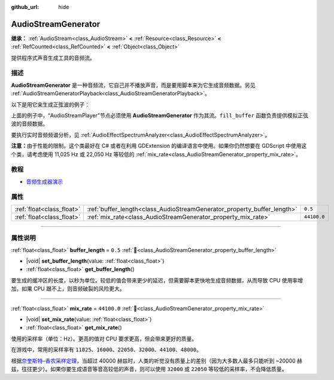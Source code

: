 :github_url: hide

.. DO NOT EDIT THIS FILE!!!
.. Generated automatically from Godot engine sources.
.. Generator: https://github.com/godotengine/godot/tree/4.3/doc/tools/make_rst.py.
.. XML source: https://github.com/godotengine/godot/tree/4.3/doc/classes/AudioStreamGenerator.xml.

.. _class_AudioStreamGenerator:

AudioStreamGenerator
====================

**继承：** :ref:`AudioStream<class_AudioStream>` **<** :ref:`Resource<class_Resource>` **<** :ref:`RefCounted<class_RefCounted>` **<** :ref:`Object<class_Object>`

提供程序式声音生成工具的音频流。

.. rst-class:: classref-introduction-group

描述
----

**AudioStreamGenerator** 是一种音频流，它自己并不播放声音，而是要用脚本来为它生成音频数据。另见 :ref:`AudioStreamGeneratorPlayback<class_AudioStreamGeneratorPlayback>`\ 。

以下是用它来生成正弦波的例子：


.. tabs::

 .. code-tab:: gdscript

    var playback # 存放 AudioStreamGeneratorPlayback。
    @onready var sample_hz = $AudioStreamPlayer.stream.mix_rate
    var pulse_hz = 440.0 # 声音波形的频率。
    
    func _ready():
        $AudioStreamPlayer.play()
        playback = $AudioStreamPlayer.get_stream_playback()
        fill_buffer()
    
    func fill_buffer():
        var phase = 0.0
        var increment = pulse_hz / sample_hz
        var frames_available = playback.get_frames_available()
    
        for i in range(frames_available):
            playback.push_frame(Vector2.ONE * sin(phase * TAU))
            phase = fmod(phase + increment, 1.0)

 .. code-tab:: csharp

    [Export] public AudioStreamPlayer Player { get; set; }
    
    private AudioStreamGeneratorPlayback _playback; // 存放 AudioStreamGeneratorPlayback。
    private float _sampleHz;
    private float _pulseHz = 440.0f; // 音频波形的频率。
    
    public override void _Ready()
    {
        if (Player.Stream is AudioStreamGenerator generator) // Type as a generator to access MixRate.
        {
            _sampleHz = generator.MixRate;
            Player.Play();
            _playback = (AudioStreamGeneratorPlayback)Player.GetStreamPlayback();
            FillBuffer();
        }
    }
    
    public void FillBuffer()
    {
        double phase = 0.0;
        float increment = _pulseHz / _sampleHz;
        int framesAvailable = _playback.GetFramesAvailable();
    
        for (int i = 0; i < framesAvailable; i++)
        {
            _playback.PushFrame(Vector2.One * (float)Mathf.Sin(phase * Mathf.Tau));
            phase = Mathf.PosMod(phase + increment, 1.0);
        }
    }



上面的例子中，“AudioStreamPlayer”节点必须使用 **AudioStreamGenerator** 作为其流。\ ``fill_buffer`` 函数负责提供模拟正弦波的音频数据。

要执行实时音频频谱分析，见 :ref:`AudioEffectSpectrumAnalyzer<class_AudioEffectSpectrumAnalyzer>`\ 。

\ **注意：**\ 由于性能的限制，这个类最好在 C# 或者在利用 GDExtension 的编译语言中使用。如果你仍然想要在 GDScript 中使用这个类，请考虑使用 11,025 Hz 或 22,050 Hz 等较低的 :ref:`mix_rate<class_AudioStreamGenerator_property_mix_rate>`\ 。

.. rst-class:: classref-introduction-group

教程
----

- `音频生成器演示 <https://godotengine.org/asset-library/asset/2759>`__

.. rst-class:: classref-reftable-group

属性
----

.. table::
   :widths: auto

   +---------------------------+-------------------------------------------------------------------------+-------------+
   | :ref:`float<class_float>` | :ref:`buffer_length<class_AudioStreamGenerator_property_buffer_length>` | ``0.5``     |
   +---------------------------+-------------------------------------------------------------------------+-------------+
   | :ref:`float<class_float>` | :ref:`mix_rate<class_AudioStreamGenerator_property_mix_rate>`           | ``44100.0`` |
   +---------------------------+-------------------------------------------------------------------------+-------------+

.. rst-class:: classref-section-separator

----

.. rst-class:: classref-descriptions-group

属性说明
--------

.. _class_AudioStreamGenerator_property_buffer_length:

.. rst-class:: classref-property

:ref:`float<class_float>` **buffer_length** = ``0.5`` :ref:`🔗<class_AudioStreamGenerator_property_buffer_length>`

.. rst-class:: classref-property-setget

- |void| **set_buffer_length**\ (\ value\: :ref:`float<class_float>`\ )
- :ref:`float<class_float>` **get_buffer_length**\ (\ )

要生成的缓冲区的长度，以秒为单位。较低的值会带来更少的延迟，但需要脚本更快地生成音频数据，从而导致 CPU 使用率增加，如果 CPU 跟不上，则音频破裂的风险更大。

.. rst-class:: classref-item-separator

----

.. _class_AudioStreamGenerator_property_mix_rate:

.. rst-class:: classref-property

:ref:`float<class_float>` **mix_rate** = ``44100.0`` :ref:`🔗<class_AudioStreamGenerator_property_mix_rate>`

.. rst-class:: classref-property-setget

- |void| **set_mix_rate**\ (\ value\: :ref:`float<class_float>`\ )
- :ref:`float<class_float>` **get_mix_rate**\ (\ )

使用的采样率（单位：Hz）。更高的值对 CPU 要求更高，但会带来更好的质量。

在游戏中，常用的采样率有 ``11025``\ 、\ ``16000``\ 、\ ``22050``\ 、\ ``32000``\ 、\ ``44100``\ 、\ ``48000``\ 。

根据\ `奈奎斯特–香农采样定理 <https://zh.wikipedia.org/wiki/%E9%87%87%E6%A0%B7%E5%AE%9A%E7%90%86>`__\ ，当超过 40000 赫兹时，人类的听觉没有质量上的差别（因为大多数人最多只能听到 ~20000 赫兹，往往更少）。如果你要生成语音等音高较低的声音，则可以使用 ``32000`` 或 ``22050`` 等较低的采样率，不会降低质量。

.. |virtual| replace:: :abbr:`virtual (本方法通常需要用户覆盖才能生效。)`
.. |const| replace:: :abbr:`const (本方法无副作用，不会修改该实例的任何成员变量。)`
.. |vararg| replace:: :abbr:`vararg (本方法除了能接受在此处描述的参数外，还能够继续接受任意数量的参数。)`
.. |constructor| replace:: :abbr:`constructor (本方法用于构造某个类型。)`
.. |static| replace:: :abbr:`static (调用本方法无需实例，可直接使用类名进行调用。)`
.. |operator| replace:: :abbr:`operator (本方法描述的是使用本类型作为左操作数的有效运算符。)`
.. |bitfield| replace:: :abbr:`BitField (这个值是由下列位标志构成位掩码的整数。)`
.. |void| replace:: :abbr:`void (无返回值。)`
